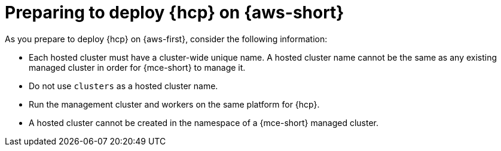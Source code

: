 // Module included in the following assemblies:
//
// * hosted_control_planes/hcp-deploy/hcp-deploy-aws.adoc

:_mod-docs-content-type: CONCEPT
[id="hcp-aws-prepare_{context}"]
= Preparing to deploy {hcp} on {aws-short}

As you prepare to deploy {hcp} on {aws-first}, consider the following information:

- Each hosted cluster must have a cluster-wide unique name. A hosted cluster name cannot be the same as any existing managed cluster in order for {mce-short} to manage it.

- Do not use `clusters` as a hosted cluster name.

- Run the management cluster and workers on the same platform for {hcp}.

- A hosted cluster cannot be created in the namespace of a {mce-short} managed cluster.
